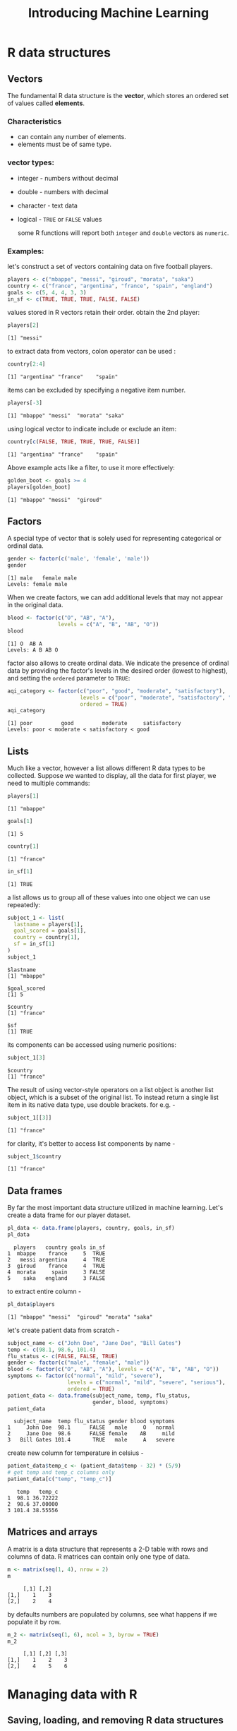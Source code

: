 #+title: Introducing Machine Learning

* R data structures

** Vectors
The fundamental R data structure is the *vector*, which stores an ordered set of values called *elements*.
*** Characteristics
+ can contain any number of elements.
+ elements must be of same type.
*** vector types:
+ integer - numbers without decimal
+ double - numbers with decimal
+ character - text data
+ logical - ~TRUE~ or ~FALSE~ values

  some R functions will report both ~integer~ and ~double~ vectors as ~numeric~.
*** Examples:

let's construct a set of vectors containing data on five football players.

#+begin_src R :session *r-session* :results output :exports code
players <- c("mbappe", "messi", "giroud", "morata", "saka")
country <- c("france", "argentina", "france", "spain", "england")
goals <- c(5, 4, 4, 3, 3)
in_sf <- c(TRUE, TRUE, TRUE, FALSE, FALSE)
#+end_src

#+RESULTS:

values stored in R vectors retain their order.
obtain the 2nd player:

#+begin_src R :session *r-session* :results output :exports both
players[2]
#+end_src

#+RESULTS:
: [1] "messi"

to extract data from vectors, colon operator can be used :

#+begin_src R :session *r-session* :results output :exports both
country[2:4]
#+end_src

#+RESULTS:
: [1] "argentina" "france"    "spain"

items  can be excluded by specifying a negative item number.

#+begin_src R :session *r-session* :results output :exports both
players[-3]
#+end_src

#+RESULTS:
: [1] "mbappe" "messi"  "morata" "saka"

using logical vector to indicate include or exclude an item:

#+begin_src R :session *r-session* :results output :exports both
country[c(FALSE, TRUE, TRUE, TRUE, FALSE)]
#+end_src

#+RESULTS:
: [1] "argentina" "france"    "spain"

Above example acts like a filter, to use it more effectively:

#+begin_src R :session *r-session* :results output :exports both
golden_boot <- goals >= 4
players[golden_boot]
#+end_src

#+RESULTS:
: [1] "mbappe" "messi"  "giroud"

** Factors
A special type of vector that is solely used for representing categorical or ordinal data.

#+begin_src R :session *r-session* :results output :exports both
gender <- factor(c('male', 'female', 'male'))
gender
#+end_src

#+RESULTS:
: [1] male   female male
: Levels: female male

When we create factors, we can add additional levels that may not appear in the original data.

#+begin_src R :session *r-session* :results output :exports both
blood <- factor(c("O", "AB", "A"),
                levels = c("A", "B", "AB", "O"))
blood
#+end_src

#+RESULTS:
: [1] O  AB A
: Levels: A B AB O

factor also allows to create ordinal data. We indicate the presence of ordinal data by providing the factor's levels in the desired order (lowest to highest), and setting the ~ordered~ parameter to ~TRUE~:

#+begin_src R :session *r-session* :results output :exports both
aqi_category <- factor(c("poor", "good", "moderate", "satisfactory"),
                       levels = c("poor", "moderate", "satisfactory", "good"),
                       ordered = TRUE)
aqi_category
#+end_src

#+RESULTS:
: [1] poor         good         moderate     satisfactory
: Levels: poor < moderate < satisfactory < good

** Lists
Much like a vector, however a list allows different R data types to be collected.
Suppose we wanted to display, all the data for first player, we need to multiple commands:

#+begin_src R :session *r-session* :results output :exports both
players[1]

#+end_src

#+RESULTS:
: [1] "mbappe"

#+begin_src R :session *r-session* :results output :exports both
goals[1]
#+end_src

#+RESULTS:
: [1] 5

#+begin_src R :session *r-session* :results output :exports both
country[1]
#+end_src

#+RESULTS:
: [1] "france"

#+begin_src R :session *r-session* :results output :exports both
in_sf[1]
#+end_src

#+RESULTS:
: [1] TRUE

a list allows us to group all of these values into one object we can use repeatedly:

#+begin_src R :session *r-session* :results output :exports both
subject_1 <- list(
  lastname = players[1],
  goal_scored = goals[1],
  country = country[1],
  sf = in_sf[1]
)
subject_1
#+end_src

#+RESULTS:
#+begin_example
$lastname
[1] "mbappe"

$goal_scored
[1] 5

$country
[1] "france"

$sf
[1] TRUE
#+end_example

its components can be accessed using numeric positions:

#+begin_src R :session *r-session* :results output :exports both
subject_1[3]
#+end_src

#+RESULTS:
: $country
: [1] "france"

The result of using vector-style operators on a list object is another list object, which is a subset of the original list.
To instead return a single list item in its native data type, use double brackets. for e.g. -

#+begin_src R :session *r-session* :results output :exports both
subject_1[[3]]
#+end_src

#+RESULTS:
: [1] "france"

for clarity, it's better to access list components by name -

#+begin_src R :session *r-session* :results output :exports both
subject_1$country
#+end_src

#+RESULTS:
: [1] "france"

** Data frames
By far the most important data structure utilized in machine learning.
Let's create a data frame for our player dataset.

#+begin_src R :session *r-session* :results output :exports both
pl_data <- data.frame(players, country, goals, in_sf)
pl_data
#+end_src

#+RESULTS:
:   players   country goals in_sf
: 1  mbappe    france     5  TRUE
: 2   messi argentina     4  TRUE
: 3  giroud    france     4  TRUE
: 4  morata     spain     3 FALSE
: 5    saka   england     3 FALSE

to extract entire column -

#+begin_src R :session *r-session* :results output :exports both
pl_data$players
#+end_src

#+RESULTS:
: [1] "mbappe" "messi"  "giroud" "morata" "saka"

let's create patient data from scratch -

#+begin_src R :session *r-session* :results output :exports both
subject_name <- c("John Doe", "Jane Doe", "Bill Gates")
temp <- c(98.1, 98.6, 101.4)
flu_status <- c(FALSE, FALSE, TRUE)
gender <- factor(c("male", "female", "male"))
blood <- factor(c("O", "AB", "A"), levels = c("A", "B", "AB", "O"))
symptoms <- factor(c("normal", "mild", "severe"),
                   levels = c("normal", "mild", "severe", "serious"),
                   ordered = TRUE)
patient_data <- data.frame(subject_name, temp, flu_status,
                           gender, blood, symptoms)
patient_data
#+end_src

#+RESULTS:
:   subject_name  temp flu_status gender blood symptoms
: 1     John Doe  98.1      FALSE   male     O   normal
: 2     Jane Doe  98.6      FALSE female    AB     mild
: 3   Bill Gates 101.4       TRUE   male     A   severe

create new column for temperature in celsius -

#+begin_src R :session *r-session* :results output :exports both
patient_data$temp_c <- (patient_data$temp - 32) * (5/9)
# get temp and temp_c columns only
patient_data[c("temp", "temp_c")]
#+end_src

#+RESULTS:
:    temp   temp_c
: 1  98.1 36.72222
: 2  98.6 37.00000
: 3 101.4 38.55556

** Matrices and arrays

A matrix is a data structure that represents a 2-D table with rows and columns of data.
R matrices can contain only one type of data.

#+begin_src R :session *r-session* :results output :exports both
m <- matrix(seq(1, 4), nrow = 2)
m
#+end_src

#+RESULTS:
:      [,1] [,2]
: [1,]    1    3
: [2,]    2    4

by defaults numbers are populated by columns, see what happens if we populate it by row.

#+begin_src R :session *r-session* :results output :exports both
m_2 <- matrix(seq(1, 6), ncol = 3, byrow = TRUE)
m_2
#+end_src

#+RESULTS:
:      [,1] [,2] [,3]
: [1,]    1    2    3
: [2,]    4    5    6

* Managing data with R

** Saving, loading, and removing R data structures

*** ~.RData~ or ~.rda~ extension
suppose you had 3 objects named ~x~, ~y~ and ~z~ that you would like to save to a permanent file. To save them to a file named ~mydata.RData~ -

#+begin_example
save(x, y, z, file = "mydata.RData")
#+end_example

the ~load()~ command can recreate any data structures that have been saved to an ~.RData~ file. to load the previously saved file -

#+begin_example
load("mydata.RData")
#+end_example

*** ~.rds~
Alternatively, the ~saveRDS()~ function can be used to save a single R object to a file. Although it is much like the ~save()~ function, a key distinction is that the corresponding ~loadRDS()~ function allows the object to be loaded with a different name than the original object.

To save a model object named ~my_model~ to a file named ~my_model.rds~ -

#+begin_example
saveRDS(my_model, file = "my_model.rds")
#+end_example

To load the model -

#+begin_example
my_model <- readRDS("my_model.rds")
#+end_example

*** ~ls()~

Returns a vector of all data structures currently in memory.

*** ~rm()~

To remove object ~m~ from memory -

#+begin_example
rm(m)
#+end_example

To remove entire R session -

#+begin_example
rm(list = ls())
#+end_example

* Exploring and understanding data

** Exploring the structure of data
loading the ~usedcars.csv~ dataset and looking at structure of R objects -

#+begin_src R :session *r-session* :results output :exports both
used_cars <- read.csv("./data/usedcars.csv")
str(used_cars)
#+end_src

#+RESULTS:
: 'data.frame':	150 obs. of  6 variables:
:  $ year        : int  2011 2011 2011 2011 2012 2010 2011 2010 2011 2010 ...
:  $ model       : chr  "SEL" "SEL" "SEL" "SEL" ...
:  $ price       : int  21992 20995 19995 17809 17500 17495 17000 16995 16995 16995 ...
:  $ mileage     : int  7413 10926 7351 11613 8367 25125 27393 21026 32655 36116 ...
:  $ color       : chr  "Yellow" "Gray" "Silver" "Gray" ...
:  $ transmission: chr  "AUTO" "AUTO" "AUTO" "AUTO" ...

It provides a wealth of information about the dataset.

** Exploring numeric features

Employing a common set of measurements for describing values known as *summary statistics* -

#+begin_src R :session *r-session* :results output :exports both
summary(used_cars$year)
#+end_src

#+RESULTS:
:    Min. 1st Qu.  Median    Mean 3rd Qu.    Max.
:    2000    2008    2009    2009    2010    2012

By supplying a vector of column names, we can also use the ~summary()~ function to obtain summary statistics for several numeric columns simultaneously -

#+begin_src R :session *r-session* :results output :exports both
summary(used_cars[c("price", "mileage")])
#+end_src

#+RESULTS:
:      price          mileage
:  Min.   : 3800   Min.   :  4867
:  1st Qu.:10995   1st Qu.: 27200
:  Median :13592   Median : 36385
:  Mean   :12962   Mean   : 44261
:  3rd Qu.:14904   3rd Qu.: 55124
:  Max.   :21992   Max.   :151479

** Visualizing numeric features
*** Boxplots

#+begin_src R :session *r-session* :file boxplot.png :results graphics file :exports both
boxplot(used_cars$price, main = "Boxplot of Used Car Prices",
        ylab = "Price ($)")
#+end_src

#+RESULTS:
[[file:boxplot.png]]
